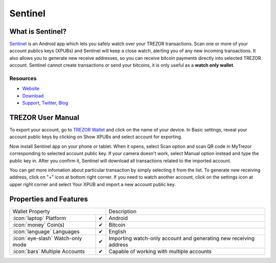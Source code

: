 Sentinel
========

.. image:: images/sentinel_logo.png


What is Sentinel?
-------------------------

`Sentinel <http://samouraiwallet.com/sentinel/index.html>`_ is an Android app which lets you safely watch over your TREZOR transactions.
Scan one or more of your account publics keys (XPUBs) and Sentinel will keep a close watch, alerting you of any new incoming transactions.
It also allows you to generate new receive addresses, so you can receive bitcoin payments directly into selected TREZOR account.
Sentinel cannot create transactions or send your bitcoins, it is only useful as a **watch only wallet**.

Resources
^^^^^^^^^

- `Website <http://samouraiwallet.com/sentinel/index.html>`_
- `Download <https://play.google.com/store/apps/details?id=com.samourai.sentinel>`_
- `Support <mailto:wallet@samouraiwallet.com>`_, `Twitter <https://twitter.com/samouraiwallet>`_, `Blog <http://blog.samouraiwallet.com>`_

TREZOR User Manual
------------------

To export your account, go to `TREZOR Wallet <https://wallet.trezor.io>`_ and click on the name of your device.
In Basic settings, reveal your account public keys by clicking on Show XPUBs and select account for exporting.

.. image:: images/coinsimple-mytrezor01.png

Now install Sentinel app on your phone or tablet. When it opens, select Scan option and scan QR code in MyTrezor corresponding to selected account public key.
If your camera doesn't work, select Manual option instead and type the public key in. After you confirm it, Sentinel will download all transactions
related to the imported account. 

.. image:: images/sentinel01.png
         :scale: 75 %

You can get more infomation about particular transaction by simply selecting it from the list. To generate new receiving address, click on "+" icon at bottom right corner.
If you need to watch another account, click on the settings icon at upper right corner and select Your XPUB and import a new account public key. 

Properties and Features
-----------------------

=================================================== =================== ===========================================================================================================
Wallet Property                                                         Description
----------------------------------------------------------------------- -----------------------------------------------------------------------------------------------------------
:icon:`laptop` Platform                 			✔                   Android
:icon:`money` Coin(s)                   			✔                   Bitcoin
:icon:`language` Languages                          ✔                   English                   
:icon:`eye-slash` Watch-only mode                   ✔                   Importing watch-only account and generating new receiving address
:icon:`bars` Multiple Accounts           			✔					Capable of working with multiple accounts
=================================================== =================== ===========================================================================================================
